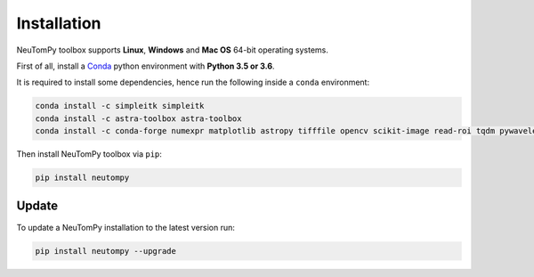 ============
Installation
============

NeuTomPy toolbox supports **Linux**, **Windows** and **Mac OS** 64-bit operating systems.

First of all, install a `Conda <https://www.anaconda.com/download/>`_  python environment with **Python 3.5 or 3.6**.

It is required to install some dependencies, hence run the following inside a ``conda`` environment:

.. code-block:: bash

    conda install -c simpleitk simpleitk
    conda install -c astra-toolbox astra-toolbox
    conda install -c conda-forge numexpr matplotlib astropy tifffile opencv scikit-image read-roi tqdm pywavelets

Then install NeuTomPy toolbox via ``pip``:

.. code-block:: bash

    pip install neutompy


Update
------

To update a NeuTomPy installation to the latest version run:

.. code-block:: bash

    pip install neutompy --upgrade
